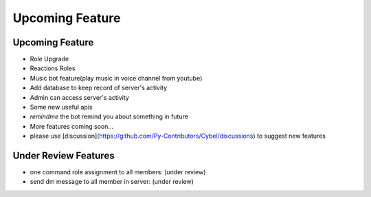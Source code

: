 Upcoming Feature
==========


Upcoming Feature
----------

- Role Upgrade
- Reactions Roles
- Music bot feature(play music in voice channel from youtube)
- Add database to keep record of server's activity
- Admin can access server's activity
- Some new useful apis
- `remindme`  the bot remind you about something in future
- More features coming soon...
- please use [discussion](https://github.com/Py-Contributors/Cybel/discussions) to suggest new features

Under Review Features
----------

- one command role assignment to all members: (under review)
- send dm message to all member in server: (under review)
